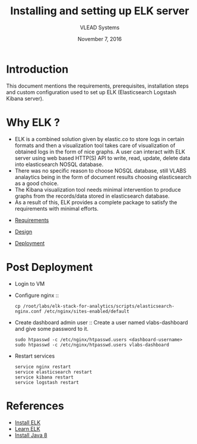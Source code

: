 #+Title: Installing and setting up ELK server 
#+Date: November 7, 2016
#+Author: VLEAD Systems 

* Introduction 
  This document mentions the requirements, prerequisites, installation
  steps and custom configuration used to set up ELK (Elasticsearch
  Logstash Kibana server).


* Why ELK ?
  + ELK is a combined solution given by elastic.co to store logs in
    certain formats and then a visualization tool takes care of
    visualization of obtained logs in the form of nice graphs. A user
    can interact with ELK server using web based HTTP(S) API to write,
    read, update, delete data into elasticsearch NOSQL database.
  + There was no specific reason to choose NOSQL database, still VLABS
    analaytics being in the form of document results choosing
    elasticsearch as a good choice.
  + The Kibana visualization tool needs minimal intervention to
    produce graphs from the records/data stored in elasticsearch
    database.
  + As a result of this, ELK provides a complete package to satisfy
    the requirements with minimal efforts.

  

+ [[../requirements/index.org][Requirements]]

+ [[../design/index.org][Design]]

+ [[../deployment/index.org][Deployment]]

* Post Deployment
   + Login to VM
   + Configure nginx  ::
      #+BEGIN_SRC command
       cp /root/labs/elk-stack-for-analytics/scripts/elasticsearch-nginx.conf /etc/nginx/sites-enabled/default    
      #+END_SRC
   + Create dashboard admin user  ::
      Create a user named vlabs-dashboard and give some password to it.
      #+BEGIN_SRC command
       sudo htpasswd -c /etc/nginx/htpasswd.users <dashboard-username>
       sudo htpasswd -c /etc/nginx/htpasswd.users vlabs-dashboard
      #+END_SRC

   + Restart services
       #+BEGIN_SRC command
       service nginx restart 
       service elasticsearch restart
       service kibana restart
       service logstash restart
       #+END_SRC
  
  

* References
  + [[https://www.digitalocean.com/community/tutorials/how-to-install-elasticsearch-logstash-and-kibana-elk-stack-on-ubuntu-14-04][Install ELK]]
  + [[https://www.elastic.co/][Learn ELK]]
  + [[http://www.webupd8.org/2014/03/how-to-install-oracle-java-8-in-debian.html][Install Java 8]]
  
